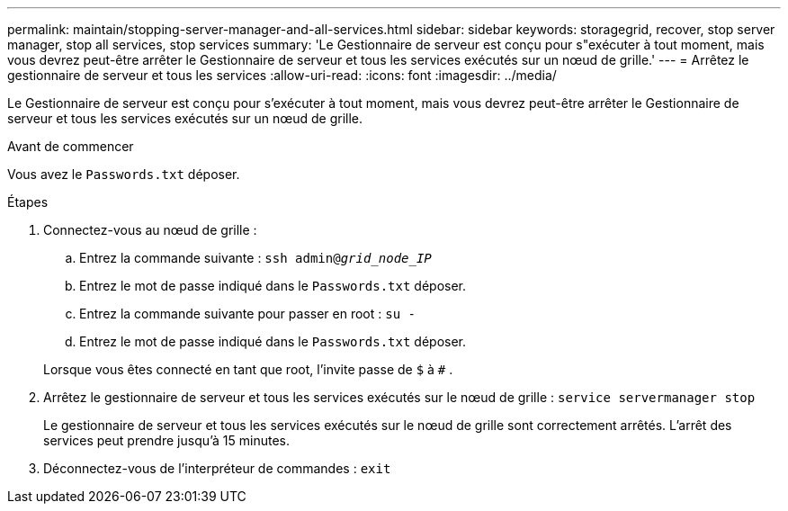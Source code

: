 ---
permalink: maintain/stopping-server-manager-and-all-services.html 
sidebar: sidebar 
keywords: storagegrid, recover, stop server manager, stop all services, stop services 
summary: 'Le Gestionnaire de serveur est conçu pour s"exécuter à tout moment, mais vous devrez peut-être arrêter le Gestionnaire de serveur et tous les services exécutés sur un nœud de grille.' 
---
= Arrêtez le gestionnaire de serveur et tous les services
:allow-uri-read: 
:icons: font
:imagesdir: ../media/


[role="lead"]
Le Gestionnaire de serveur est conçu pour s'exécuter à tout moment, mais vous devrez peut-être arrêter le Gestionnaire de serveur et tous les services exécutés sur un nœud de grille.

.Avant de commencer
Vous avez le `Passwords.txt` déposer.

.Étapes
. Connectez-vous au nœud de grille :
+
.. Entrez la commande suivante : `ssh admin@_grid_node_IP_`
.. Entrez le mot de passe indiqué dans le `Passwords.txt` déposer.
.. Entrez la commande suivante pour passer en root : `su -`
.. Entrez le mot de passe indiqué dans le `Passwords.txt` déposer.


+
Lorsque vous êtes connecté en tant que root, l'invite passe de `$` à `#` .

. Arrêtez le gestionnaire de serveur et tous les services exécutés sur le nœud de grille : `service servermanager stop`
+
Le gestionnaire de serveur et tous les services exécutés sur le nœud de grille sont correctement arrêtés.  L'arrêt des services peut prendre jusqu'à 15 minutes.

. Déconnectez-vous de l'interpréteur de commandes : `exit`


